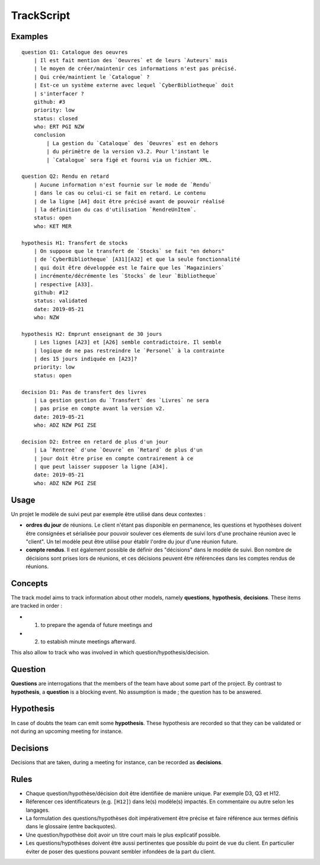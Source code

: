 .. .. coding=utf-8

.. TrackScript:

TrackScript
===========

Examples
--------

::

    question Q1: Catalogue des oeuvres
        | Il est fait mention des `Oeuvres` et de leurs `Auteurs` mais
        | le moyen de créer/maintenir ces informations n'est pas précisé.
        | Qui crée/maintient le `Catalogue` ?
        | Est-ce un système externe avec lequel `CyberBibliotheque` doit
        | s'interfacer ?
        github: #3
        priority: low
        status: closed
        who: ERT PGI NZW
        conclusion
            | La gestion du `Cataloque` des `Oeuvres` est en dehors
            | du périmètre de la version v3.2. Pour l'instant le
            | `Catalogue` sera figé et fourni via un fichier XML.

    question Q2: Rendu en retard
        | Aucune information n'est fournie sur le mode de `Rendu`
        | dans le cas ou celui-ci se fait en retard. Le contenu
        | de la ligne [A4] doit être précisé avant de pouvoir réalisé
        | la définition du cas d'utilisation `RendreUnItem`.
        status: open
        who: KET MER

    hypothesis H1: Transfert de stocks
        | On suppose que le transfert de `Stocks` se fait "en dehors"
        | de `CyberBibliotheque` [A31][A32] et que la seule fonctionnalité
        | qui doit ếtre développée est le faire que les `Magaziniers`
        | incrémente/décrémente les `Stocks` de leur `Bibliotheque`
        | respective [A33].
        github: #12
        status: validated
        date: 2019-05-21
        who: NZW

    hypothesis H2: Emprunt enseignant de 30 jours
        | Les lignes [A23] et [A26] semble contradictoire. Il semble
        | logique de ne pas restreindre le `Personel` à la contrainte
        | des 15 jours indiquée en [A23]?
        priority: low
        status: open

    decision D1: Pas de transfert des livres
        | La gestion gestion du `Transfert` des `Livres` ne sera
        | pas prise en compte avant la version v2.
        date: 2019-05-21
        who: ADZ NZW PGI ZSE

    decision D2: Entree en retard de plus d'un jour
        | La `Rentree` d'une `Oeuvre` en `Retard` de plus d'un
        | jour doit être prise en compte contrairement à ce
        | que peut laisser supposer la ligne [A34].
        date: 2019-05-21
        who: ADZ NZW PGI ZSE

Usage
-----

Un projet le modèle de suivi peut par exemple être utilisé dans deux
contextes :

*   **ordres du jour** de réunions. Le client n'étant pas disponible
    en permanence, les questions et hypothèses doivent être consignées
    et sérialisée pour pouvoir soulever ces élements de suivi lors
    d'une prochaine réunion avec le "client". Un tel modèle peut être
    utilisé pour établir l'ordre du jour d'une réunion future.

*   **compte rendus**. Il est également possible de définir des
    "décisions" dans le modèle de suivi. Bon nombre de décisions
    sont prises lors de réunions, et ces décisions peuvent être
    référencées dans les comptes rendus de réunions.

Concepts
--------

The track model aims to track information about other models, namely
**questions**, **hypothesis**, **decisions**. These items are tracked in
order :

* (1) to prepare the agenda of future meetings and
* (2) to estabish minute meetings afterward.

This also allow to track who was involved in which question/hypothesis/decision.

Question
--------

**Questions** are interrogations that the members of the team have about
some part of the project. By contrast to **hypothesis**, a **question** is
a blocking event. No assumption is made ; the question has to be answered.

Hypothesis
----------

In case of doubts the team can emit some **hypothesis**. These hypothesis
are recorded so that they can be validated or not during an upcoming meeting
for instance.

Decisions
---------

Decisions that are taken, during a meeting for instance, can be recorded
as **decisions**.

Rules
-----

* Chaque question/hypothèse/décision doit être identifiée de
  manière unique. Par exemple D3, Q3 et H12.

* Réferencer ces identificateurs (e.g. ``[H12]``) dans le(s)
  modèle(s) impactés. En commentaire ou autre selon les
  langages.

* La formulation des questions/hypothèses doit
  impérativement être précise et faire référence aux
  termes définis dans le glossaire (entre backquotes).

* Une question/hypothèse doit avoir un titre court mais
  le plus explicatif possible.

* Les questions/hypothèses doivent être aussi
  pertinentes que possible du point de vue du client.
  En particulier éviter de poser des questions pouvant
  sembler infondées de la part du client.